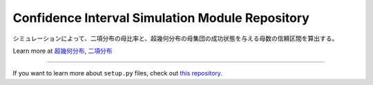 Confidence Interval Simulation Module Repository
=================================================

シミュレーションによって、二項分布の母比率と、超幾何分布の母集団の成功状態を与える母数の信頼区間を算出する。

Learn more at `超幾何分布 <http://www.kennethreitz.org/essays/repository-structure-and-python>`_, `二項分布 <https://ja.wikipedia.org/wiki/%E4%BA%8C%E9%A0%85%E5%88%86%E5%B8%83>`_

---------------

If you want to learn more about ``setup.py`` files, check out `this repository <https://github.com/KeisukeNagakawa/setup.py>`_.
